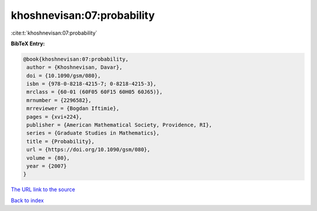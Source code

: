 khoshnevisan:07:probability
===========================

:cite:t:`khoshnevisan:07:probability`

**BibTeX Entry:**

.. code-block:: bibtex

   @book{khoshnevisan:07:probability,
    author = {Khoshnevisan, Davar},
    doi = {10.1090/gsm/080},
    isbn = {978-0-8218-4215-7; 0-8218-4215-3},
    mrclass = {60-01 (60F05 60F15 60H05 60J65)},
    mrnumber = {2296582},
    mrreviewer = {Bogdan Iftimie},
    pages = {xvi+224},
    publisher = {American Mathematical Society, Providence, RI},
    series = {Graduate Studies in Mathematics},
    title = {Probability},
    url = {https://doi.org/10.1090/gsm/080},
    volume = {80},
    year = {2007}
   }

`The URL link to the source <ttps://doi.org/10.1090/gsm/080}>`__


`Back to index <../By-Cite-Keys.html>`__
